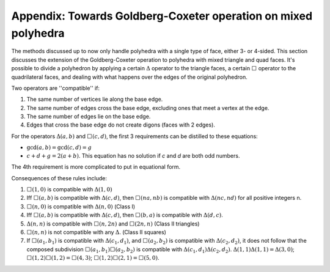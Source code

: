 Appendix: Towards Goldberg-Coxeter operation on mixed polyhedra
===============================================================

The methods discussed up to now only handle polyhedra with a single type of
face, either 3- or 4-sided. This section discusses the extension of the
Goldberg-Coxeter operation to polyhedra with mixed triangle and quad faces.
It's possible to divide a polyhedron by applying 
a certain :math:`\Delta` operator to the triangle faces,
a certain :math:`\Box` operator to the quadrilateral faces,
and dealing with what happens over the edges of the original polyhedron.

Two operators are ''compatible'' if:

#. The same number of vertices lie along the base edge.
#. The same number of edges cross the base edge, excluding ones that meet a
   vertex at the edge.
#. The same number of edges lie on the base edge.
#. Edges that cross the base edge do not create digons (faces with 2 edges).

For the operators :math:`\Delta(a,b)` and :math:`\Box(c,d)`, the first 3
requirements can be distilled to these equations:

* :math:`\gcd(a, b) = \gcd(c, d) = g`
* :math:`c + d + g = 2(a + b)`. This equation has no solution if
  `c` and `d` are both odd numbers.

The 4th requirement is more complicated to put in equational form.

Consequences of these rules include:

#. :math:`\Box(1,0)` is compatible with :math:`\Delta(1,0)`
#. Iff :math:`\Box(a,b)` is compatible with :math:`\Delta(c,d)`, then
   :math:`\Box(na,nb)` is compatible with :math:`\Delta(nc,nd)`
   for all positive integers n.
#. :math:`\Box(n,0)` is compatible with :math:`\Delta(n,0)` (Class I)
#. Iff :math:`\Box(a,b)` is compatible with :math:`\Delta(c,d)`, then
   :math:`\Box(b,a)` is compatible with :math:`\Delta(d,c)`.
#. :math:`\Delta(n,n)` is compatible with :math:`\Box(n,2n)`
   and :math:`\Box(2n,n)` (Class II triangles)
#. :math:`\Box(n,n)` is not compatible with any :math:`\Delta`.
   (Class II squares)
#. If :math:`\Box(a_1,b_1)` is compatible with :math:`\Delta(c_1,d_1)`, and
   :math:`\Box(a_2,b_2)` is compatible with :math:`\Delta(c_2,d_2)`, it does
   not follow that the composed subdivision :math:`\Box(a_1,b_1)\Box(a_2,b_2)`
   is compatible with :math:`\Delta(c_1,d_1)\Delta(c_2,d_2)`.
   :math:`\Delta(1,1)\Delta(1,1) = \Delta(3,0)`;
   :math:`\Box(1,2)\Box(1,2) = \Box(4,3)`;
   :math:`\Box(1,2)\Box(2,1) = \Box(5,0)`.
